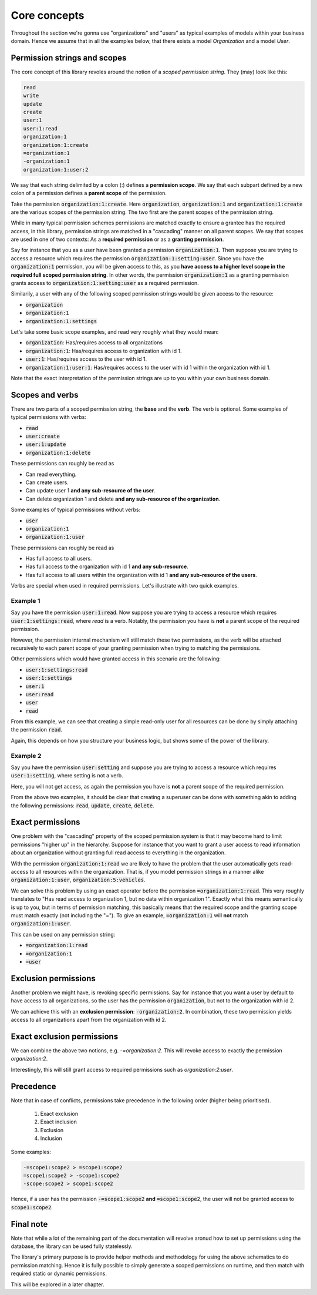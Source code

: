 ================
Core concepts
================

Throughout the section we're gonna use "organizations" and "users" as typical examples of models within your business domain. Hence we assume that in all the examples below, that there
exists a model `Organization` and a model `User`.

Permission strings and scopes
--------------------------------

The core concept of this library revoles around the notion of a *scoped permission string*. They (may) look like this:

.. code-block::

    read
    write
    update
    create
    user:1
    user:1:read
    organization:1
    organization:1:create
    =organization:1
    -organization:1
    organization:1:user:2

We say that each string delimited by a colon (:) defines a **permission scope**. We say that each subpart defined by a new colon of a permission defines a **parent scope** of the permission.

Take the permission :code:`organization:1:create`. Here :code:`organization`, :code:`organization:1` and :code:`organization:1:create` are the various scopes of the permission string. The two first are the parent scopes of the permission string.

While in many typical permission schemes permissions are matched exactly to ensure a grantee has the required access, in this library, permission strings are matched in a "cascading" manner on all parent scopes. We say that scopes are used in one of two contexts: As a **required permission** or as a **granting permission**.

Say for instance that you as a user have been granted a permission :code:`organization:1`. Then suppose you are trying to access a resource which requires the permission :code:`organization:1:setting:user`. Since you have the :code:`organization:1` permission, you will be given access to this, as you **have access to a higher level scope in the required full scoped permission string**.
In other words, the permission :code:`organization:1` as a granting permission grants access to :code:`organization:1:setting:user` as a required permission.

Similarily, a user with any of the following scoped permission strings would be given access to the resource:

* :code:`organization`
* :code:`organization:1`
* :code:`organization:1:settings`

Let's take some basic scope examples, and read very roughly what they would mean:

* :code:`organization`: Has/requires access to all organizations
* :code:`organization:1`: Has/requires access to organization with id 1.
* :code:`user:1`: Has/requires access to the user with id 1.
* :code:`organization:1:user:1`: Has/requires access to the user with id 1 within the organization with id 1.

Note that the exact interpretation of the permission strings are up to you within your own business domain.

Scopes and verbs
--------------------------

There are two parts of a scoped permission string, the **base** and the **verb**. The verb is optional. Some examples of typical permissions with verbs:

* :code:`read`
* :code:`user:create`
* :code:`user:1:update`
* :code:`organization:1:delete`

These permissions can roughly be read as

* Can read everything.
* Can create users.
* Can update user 1 **and any sub-resource of the user**.
* Can delete organization 1 and delete **and any sub-resource of the organization**.

Some examples of typical permissions without verbs:

* :code:`user`
* :code:`organization:1`
* :code:`organization:1:user`

These permissions can roughly be read as

* Has full access to all users.
* Has full access to the organization with id 1 **and any sub-resource**.
* Has full access to all users within the organization with id 1 **and any sub-resource of the users**.

Verbs are special when used in required permissions. Let's illustrate with two quick examples.

Example 1
_______________________
Say you have the permission :code:`user:1:read`. Now suppose you are trying to access a resource which requires :code:`user:1:settings:read`, where *read* is a verb.
Notably, the permission you have is **not** a parent scope of the required permission.

However, the permission internal mechanism will still match these two permissions,
as the verb will be attached recursively to each parent scope of your granting permission when trying to matching the permissions.

Other permissions which would have granted access in this scenario are the following:

* :code:`user:1:settings:read`
* :code:`user:1:settings`
* :code:`user:1`
* :code:`user:read`
* :code:`user`
* :code:`read`

From this example, we can see that creating a simple read-only user for all resources can be done by simply attaching the permission :code:`read`.

Again, this depends on how you structure your business logic, but shows some of the power of the library.

Example 2
______________________
Say you have the permission :code:`user:setting` and suppose you are trying to access a resource which requires :code:`user:1:setting`, where setting is not a verb.

Here, you will not get access, as again the permission you have is **not** a parent scope of the required permission.

From the above two examples, it should be clear that creating a superuser can be done with something akin to adding the following permissions: :code:`read`, :code:`update`, :code:`create`, :code:`delete`.

Exact permissions
-------------------------
One problem with the "cascading" property of the scoped permission system is that it may become hard to limit permissions "higher up" in the hierarchy. Suppose for instance that you want to grant a user access to read information about an organization without granting full read access to everything in the organization.

With the permission :code:`organization:1:read` we are likely to have the problem that the user automatically gets read-access to all resources within the organization. That is, if you model permission strings in a manner alike :code:`organization:1:user`, :code:`organization:5:vehicles`.

We can solve this problem by using an exact operator before the permission :code:`=organization:1:read`. This very roughly translates to "Has read access to organization 1, but no data within organization 1".
Exactly what this means semantically is up to you, but in terms of permission matching, this basically means that the required scope and the granting scope must match exactly (not including the "=").
To give an example, :code:`=organization:1` will **not** match :code:`organization:1:user`.

This can be used on any permission string:

* :code:`=organization:1:read`
* :code:`=organization:1`
* :code:`=user`

Exclusion permissions
-------------------------
Another problem we might have, is revoking specific permissions. Say for instance that you want a user by default to have access to all organizations, so the user has the permission :code:`organization`, but not to the organization with id 2.

We can achieve this with an **exclusion permission**: :code:`-organization:2`. In combination, these two permission yields access to all organizations apart from the organization with id 2.


Exact exclusion permissions
-------------------------------

We can combine the above two notions, e.g. `-=organization:2`. This will revoke access to exactly the permission `organization:2`.

Interestingly, this will still grant access to required permissions such as `organization:2:user`.

Precedence
-------------------------------

Note that in case of conflicts, permissions take precedence in the following order (higher being prioritised).

 1. Exact exclusion
 2. Exact inclusion
 3. Exclusion
 4. Inclusion

Some examples:

.. code-block::

    -=scope1:scope2 > =scope1:scope2
    =scope1:scope2 > -scope1:scope2
    -scope:scope2 > scope1:scope2

Hence, if a user has the permission :code:`-=scope1:scope2` **and** :code:`=scope1:scope2`, the
user will not be granted access to :code:`scope1:scope2`.


Final note
-------------------------------
Note that while a lot of the remaining part of the documentation will revolve aronud how to set up permissions
using the database, the library can be used fully statelessly.

The library's primary purpose is to provide helper methods and methodology for using the above schematics
to do permission matching. Hence it is fully possible to simply generate a scoped permissions on runtime,
and then match with required static or dynamic permissions.

This will be explored in a later chapter.
